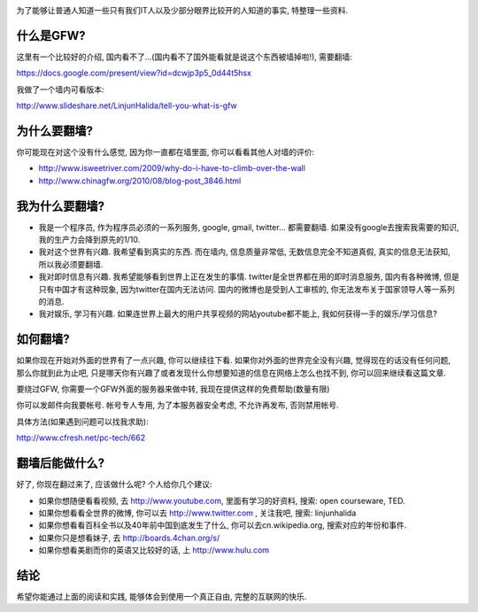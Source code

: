 .. image:: http://velanlee.files.wordpress.com/2010/06/gfw.jpeg
   :align: center

为了能够让普通人知道一些只有我们IT人以及少部分眼界比较开的人知道的事实, 特整理一些资料.

什么是GFW? 
-----------------------
这里有一个比较好的介绍, 国内看不了...(国内看不了国外能看就是说这个东西被墙掉啦!), 需要翻墙: 

https://docs.google.com/present/view?id=dcwjp3p5_0d44t5hsx

我做了一个墙内可看版本:

http://www.slideshare.net/LinjunHalida/tell-you-what-is-gfw

为什么要翻墙?
-----------------------
你可能现在对这个没有什么感觉, 因为你一直都在墙里面, 你可以看看其他人对墙的评价:

* http://www.isweetriver.com/2009/why-do-i-have-to-climb-over-the-wall
* http://www.chinagfw.org/2010/08/blog-post_3846.html

我为什么要翻墙?
-----------------------

* 我是一个程序员, 作为程序员必须的一系列服务, google, gmail, twitter... 都需要翻墙. 如果没有google去搜索我需要的知识, 我的生产力会降到原先的1/10. 
* 我对这个世界有兴趣. 我希望看到真实的东西. 而在墙内, 信息质量非常低, 无数信息完全不知道真假, 真实的信息无法获知, 所以我必须要翻墙.
* 我对即时信息有兴趣. 我希望能够看到世界上正在发生的事情. twitter是全世界都在用的即时消息服务, 国内有各种微博, 但是只有中国才有这种现象, 因为twitter在国内无法访问. 国内的微博也是受到人工审核的, 你无法发布关于国家领导人等一系列的消息.
* 我对娱乐, 学习有兴趣. 如果连世界上最大的用户共享视频的网站youtube都不能上, 我如何获得一手的娱乐/学习信息?

如何翻墙?
-----------------------

如果你现在开始对外面的世界有了一点兴趣, 你可以继续往下看. 如果你对外面的世界完全没有兴趣, 
觉得现在的话没有任何问题, 那么你就到此为止吧, 只是哪天你有兴趣了或者发现什么你想要知道的信息在网络上怎么也找不到, 你可以回来继续看这篇文章.

要绕过GFW, 你需要一个GFW外面的服务器来做中转, 我现在提供这样的免费帮助(数量有限)

你可以发邮件向我要帐号. 帐号专人专用, 为了本服务器安全考虑, 不允许再发布, 否则禁用帐号. 

具体方法(如果遇到问题可以找我求助):

http://www.cfresh.net/pc-tech/662

翻墙后能做什么?
-----------------------
好了, 你现在翻过来了, 应该做什么呢?
个人给你几个建议:

* 如果你想随便看看视频, 去 http://www.youtube.com, 里面有学习的好资料, 搜索: open courseware, TED.
* 如果你想看看全世界的微博, 你可以去 http://www.twitter.com , 关注我吧, 搜索: linjunhalida
* 如果你想看看百科全书以及40年前中国到底发生了什么, 你可以去cn.wikipedia.org, 搜索对应的年份和事件.
* 如果你只是想看妹子, 去 http://boards.4chan.org/s/
* 如果你想看美剧而你的英语又比较好的话, 上 http://www.hulu.com 

结论
-----------------------
希望你能通过上面的阅读和实践, 能够体会到使用一个真正自由, 完整的互联网的快乐.
